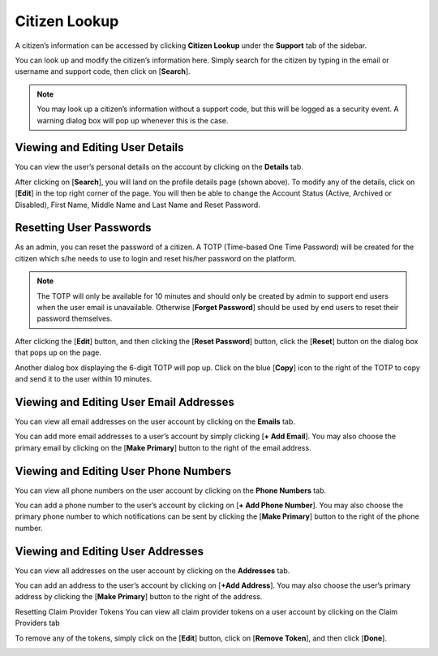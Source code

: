 .. _citizen-lookup:

Citizen Lookup
###############

A citizen’s information can be accessed by clicking **Citizen Lookup** under the **Support** tab of the sidebar.

You can look up and modify the citizen’s information here. Simply search for the citizen by typing in the email or username and support code, then click on [**Search**].

.. image:: ../images/managementapp/citizen-lookup.png
    :width: 400pt
    :alt: Citizen Lookup
    :align: center

.. note::
    You may look up a citizen’s information without a support code, but this will be logged as a security event. A warning dialog box will pop up whenever this is the case.

.. _view-edit-user details:

Viewing and Editing User Details
*********************************

You can view the user’s personal details on the account by clicking on the **Details** tab.

.. image:: ../images/managementapp/view-user-profile.png
   :width: 500pt
   :alt: View User Profile Details
   :align: center 

After clicking on [**Search**], you will land on the profile details page (shown above). To modify any of the details, click on [**Edit**] in the top right corner of the page. You will then be able to change the Account Status (Active, Archived or Disabled), First Name, Middle Name and Last Name and Reset Password.

.. image:: ../images/managementapp/edit-user-profile.png
   :width: 300pt
   :alt: Edit User Profile Details
   :align: center  

.. _reset-user-passwords:

Resetting User Passwords
*************************

As an admin, you can reset the password of a citizen. A TOTP (Time-based One Time Password) will be created for the citizen which s/he needs to use to login and reset his/her password on the platform. 

.. note::
    The TOTP will only be available for 10 minutes and should only be created by admin to support end users when the user email is unavailable. Otherwise [**Forget Password**] should be used by end users to reset their password themselves.

After clicking the [**Edit**] button, and then clicking the [**Reset Password**] button, click the [**Reset**] button on the dialog box that pops up on the page. 

.. image:: ../images/managementapp/reset-pwd.png
   :width: 300pt
   :alt: Reset Password
   :align: center 

Another dialog box displaying the 6-digit TOTP will pop up. Click on the blue [**Copy**] icon to the right of the TOTP to copy and send it to the user within 10 minutes.

.. image:: ../images/managementapp/totp.png
   :width: 300pt
   :alt: Copy and send TOTP to user
   :align: center 

.. _view-edit-user-email:

Viewing and Editing User Email Addresses
******************************************

You can view all email addresses on the user account by clicking on the **Emails** tab.
 
You can add more email addresses to a user’s account by simply clicking [**+ Add Email**]. You may also choose the primary email by clicking on the [**Make Primary**] button to the right of the email address.

.. image:: ../images/managementapp/edit-user-email.png
   :width: 300pt
   :alt: Edit User Email Address
   :align: center 

.. _view-edit-user-phone:

Viewing and Editing User Phone Numbers
****************************************

You can view all phone numbers on the user account by clicking on the **Phone Numbers** tab.
 
.. image:: ../images/managementapp/edit-user-phone.png
   :width: 300pt
   :alt: Edit User Phone Numbers
   :align: center 

You can add a phone number to the user’s account by clicking on [**+ Add Phone Number**]. You may also choose the primary phone number to which notifications can be sent by clicking the [**Make Primary**] button to the right of the phone number. 

.. _view-edit-user-address:

Viewing and Editing User Addresses
*************************************

You can view all addresses on the user account by clicking on the **Addresses** tab.

.. image:: ../images/managementapp/edit-user-address.png
   :width: 300pt
   :alt: Edit User Addresses
   :align: center 
 
You can add an address to the user’s account by clicking on [**+Add Address**]. You may also choose the user’s primary address by clicking the [**Make Primary**] button to the right of the address. 


Resetting Claim Provider Tokens
You can view all claim provider tokens on a user account by clicking on the Claim Providers tab

.. image:: ../images/managementapp/claim-providers.png
   :width: 300pt
   :alt: View User Claim Providers
   :align: center 

To remove any of the tokens, simply click on the [**Edit**] button, click on [**Remove Token**], and then click [**Done**].
 
.. image:: ../images/managementapp/remove-token.png
   :width: 300pt
   :alt: Remove Claim Provider Tokens
   :align: center 
